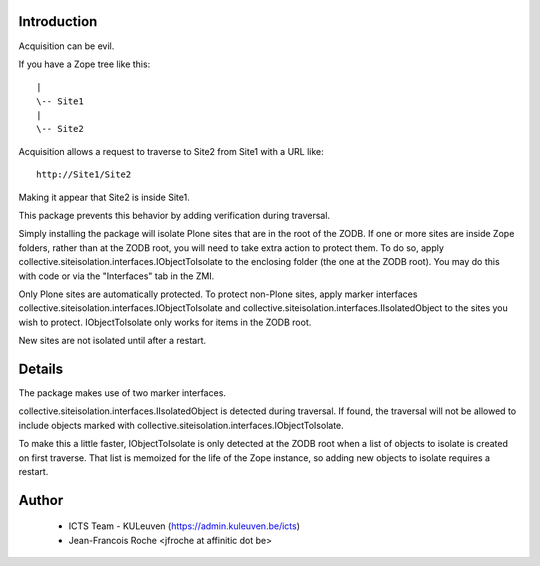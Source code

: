 Introduction
============

Acquisition can be evil.

If you have a Zope tree like this::

     |
     \-- Site1
     |
     \-- Site2

Acquisition allows a request to traverse to Site2 from Site1 with a URL like::

    http://Site1/Site2

Making it appear that Site2 is inside Site1.

This package prevents this behavior by adding verification during traversal.

Simply installing the package will isolate Plone sites that are in the root of the ZODB. If one or more sites are inside Zope folders, rather than at the ZODB root, you will need to take extra action to protect them. To do so, apply collective.siteisolation.interfaces.IObjectToIsolate to the enclosing folder (the one at the ZODB root). You may do this with code or via the "Interfaces" tab in the ZMI.

Only Plone sites are automatically protected. To protect non-Plone sites, apply marker interfaces collective.siteisolation.interfaces.IObjectToIsolate and collective.siteisolation.interfaces.IIsolatedObject to the sites you wish to protect. IObjectToIsolate only works for items in the ZODB root.

New sites are not isolated until after a restart.

Details
=======

The package makes use of two marker interfaces.

collective.siteisolation.interfaces.IIsolatedObject is detected during traversal. If found, the traversal will not be allowed to include objects marked with collective.siteisolation.interfaces.IObjectToIsolate.

To make this a little faster, IObjectToIsolate is only detected at the ZODB root when a list of objects to isolate is created on first traverse. That list is memoized for the life of the Zope instance, so adding new objects to isolate requires a restart.

Author
======

 * ICTS Team - KULeuven (https://admin.kuleuven.be/icts)
 * Jean-Francois Roche <jfroche at affinitic dot be>
